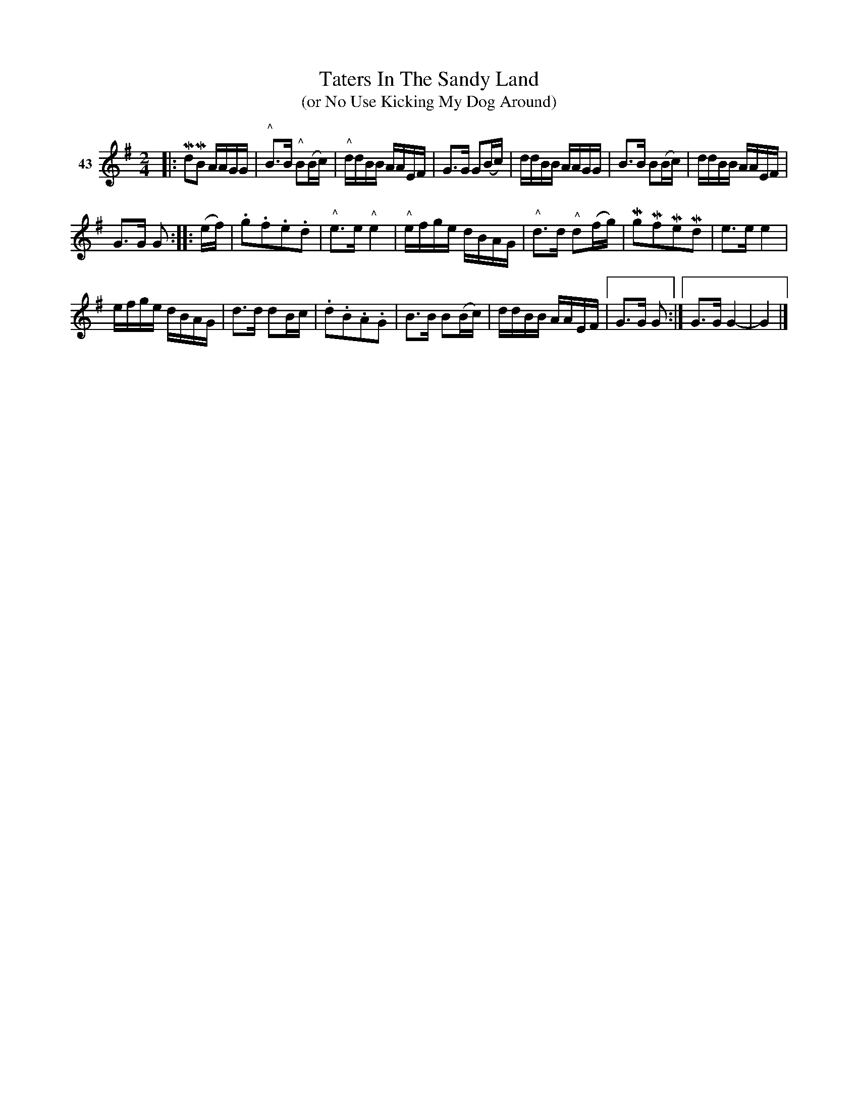 X: 162	% 44
T: Taters In The Sandy Land
N: "(Great Big)" pencilled in before 1st title
T: (or No Use Kicking My Dog Around)
S: Viola Ruth "Pioneer Western Folk Tunes" 1948 p.16 #2
R: reel
Z: 2019 John Chambers <jc:trillian.mit.edu>
N: The rhythms of repeats isn't quite right; not fixed.
M: 2/4
L: 1/16
K: G
V: 1 name="43"
|:\
Md2MB2 AAGG | "^^"B3B "^^"B2(Bc) | "^^"ddBB AAEF | G3G G2(Bc) |\
ddBB AAGG | B3B B2(Bc) | ddBB AAEF |
G3G G2 :: (ef) | .g2.f2.e2.d2 | "^^"e3e "^^"e4 |\
"^^"efge dBAG | "^^"d3d "^^"d2(fg) | Mg2Mf2Me2Md2 | e3e e4 |
efge dBAG | d3d d2Bc | .d2.B2.A2.G2 | B3B B2(Bc) |\
ddBB AAEF |[" " G3G G2 :|[" " G3G G4- | G4 |]
